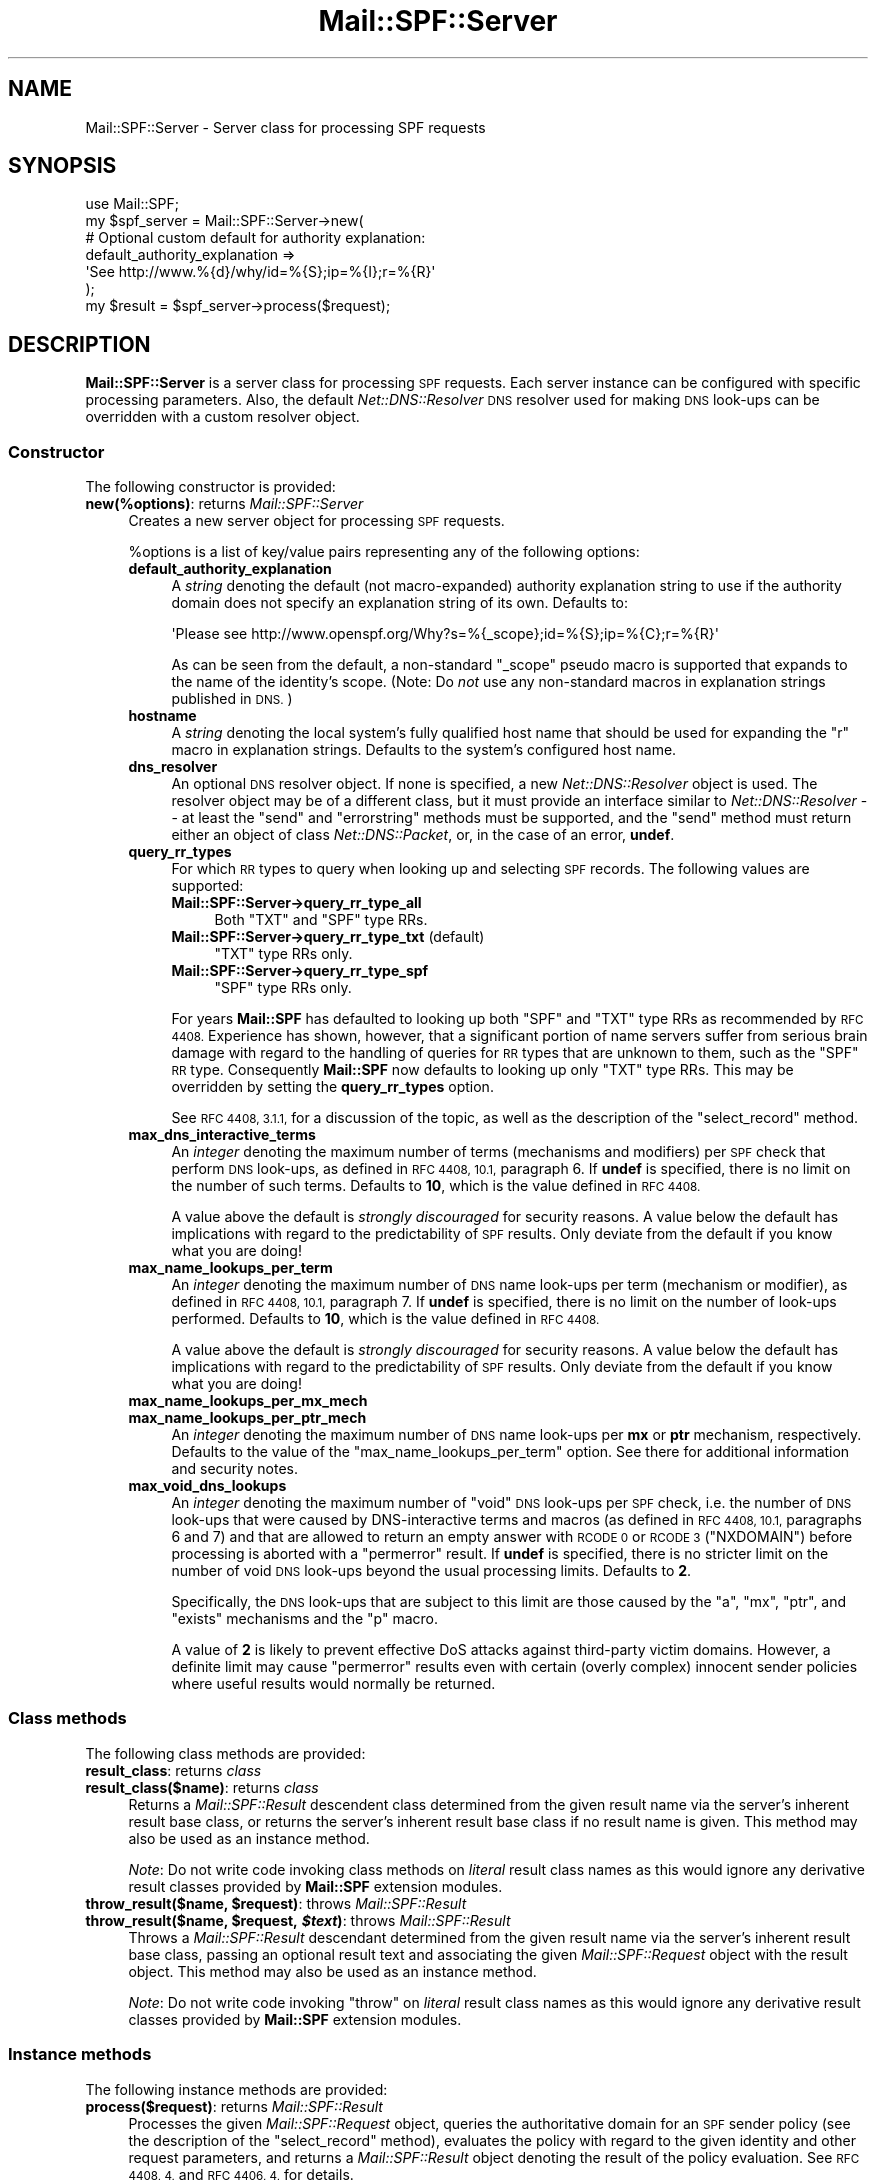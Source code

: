.\" Automatically generated by Pod::Man 2.27 (Pod::Simple 3.28)
.\"
.\" Standard preamble:
.\" ========================================================================
.de Sp \" Vertical space (when we can't use .PP)
.if t .sp .5v
.if n .sp
..
.de Vb \" Begin verbatim text
.ft CW
.nf
.ne \\$1
..
.de Ve \" End verbatim text
.ft R
.fi
..
.\" Set up some character translations and predefined strings.  \*(-- will
.\" give an unbreakable dash, \*(PI will give pi, \*(L" will give a left
.\" double quote, and \*(R" will give a right double quote.  \*(C+ will
.\" give a nicer C++.  Capital omega is used to do unbreakable dashes and
.\" therefore won't be available.  \*(C` and \*(C' expand to `' in nroff,
.\" nothing in troff, for use with C<>.
.tr \(*W-
.ds C+ C\v'-.1v'\h'-1p'\s-2+\h'-1p'+\s0\v'.1v'\h'-1p'
.ie n \{\
.    ds -- \(*W-
.    ds PI pi
.    if (\n(.H=4u)&(1m=24u) .ds -- \(*W\h'-12u'\(*W\h'-12u'-\" diablo 10 pitch
.    if (\n(.H=4u)&(1m=20u) .ds -- \(*W\h'-12u'\(*W\h'-8u'-\"  diablo 12 pitch
.    ds L" ""
.    ds R" ""
.    ds C` ""
.    ds C' ""
'br\}
.el\{\
.    ds -- \|\(em\|
.    ds PI \(*p
.    ds L" ``
.    ds R" ''
.    ds C`
.    ds C'
'br\}
.\"
.\" Escape single quotes in literal strings from groff's Unicode transform.
.ie \n(.g .ds Aq \(aq
.el       .ds Aq '
.\"
.\" If the F register is turned on, we'll generate index entries on stderr for
.\" titles (.TH), headers (.SH), subsections (.SS), items (.Ip), and index
.\" entries marked with X<> in POD.  Of course, you'll have to process the
.\" output yourself in some meaningful fashion.
.\"
.\" Avoid warning from groff about undefined register 'F'.
.de IX
..
.nr rF 0
.if \n(.g .if rF .nr rF 1
.if (\n(rF:(\n(.g==0)) \{
.    if \nF \{
.        de IX
.        tm Index:\\$1\t\\n%\t"\\$2"
..
.        if !\nF==2 \{
.            nr % 0
.            nr F 2
.        \}
.    \}
.\}
.rr rF
.\"
.\" Accent mark definitions (@(#)ms.acc 1.5 88/02/08 SMI; from UCB 4.2).
.\" Fear.  Run.  Save yourself.  No user-serviceable parts.
.    \" fudge factors for nroff and troff
.if n \{\
.    ds #H 0
.    ds #V .8m
.    ds #F .3m
.    ds #[ \f1
.    ds #] \fP
.\}
.if t \{\
.    ds #H ((1u-(\\\\n(.fu%2u))*.13m)
.    ds #V .6m
.    ds #F 0
.    ds #[ \&
.    ds #] \&
.\}
.    \" simple accents for nroff and troff
.if n \{\
.    ds ' \&
.    ds ` \&
.    ds ^ \&
.    ds , \&
.    ds ~ ~
.    ds /
.\}
.if t \{\
.    ds ' \\k:\h'-(\\n(.wu*8/10-\*(#H)'\'\h"|\\n:u"
.    ds ` \\k:\h'-(\\n(.wu*8/10-\*(#H)'\`\h'|\\n:u'
.    ds ^ \\k:\h'-(\\n(.wu*10/11-\*(#H)'^\h'|\\n:u'
.    ds , \\k:\h'-(\\n(.wu*8/10)',\h'|\\n:u'
.    ds ~ \\k:\h'-(\\n(.wu-\*(#H-.1m)'~\h'|\\n:u'
.    ds / \\k:\h'-(\\n(.wu*8/10-\*(#H)'\z\(sl\h'|\\n:u'
.\}
.    \" troff and (daisy-wheel) nroff accents
.ds : \\k:\h'-(\\n(.wu*8/10-\*(#H+.1m+\*(#F)'\v'-\*(#V'\z.\h'.2m+\*(#F'.\h'|\\n:u'\v'\*(#V'
.ds 8 \h'\*(#H'\(*b\h'-\*(#H'
.ds o \\k:\h'-(\\n(.wu+\w'\(de'u-\*(#H)/2u'\v'-.3n'\*(#[\z\(de\v'.3n'\h'|\\n:u'\*(#]
.ds d- \h'\*(#H'\(pd\h'-\w'~'u'\v'-.25m'\f2\(hy\fP\v'.25m'\h'-\*(#H'
.ds D- D\\k:\h'-\w'D'u'\v'-.11m'\z\(hy\v'.11m'\h'|\\n:u'
.ds th \*(#[\v'.3m'\s+1I\s-1\v'-.3m'\h'-(\w'I'u*2/3)'\s-1o\s+1\*(#]
.ds Th \*(#[\s+2I\s-2\h'-\w'I'u*3/5'\v'-.3m'o\v'.3m'\*(#]
.ds ae a\h'-(\w'a'u*4/10)'e
.ds Ae A\h'-(\w'A'u*4/10)'E
.    \" corrections for vroff
.if v .ds ~ \\k:\h'-(\\n(.wu*9/10-\*(#H)'\s-2\u~\d\s+2\h'|\\n:u'
.if v .ds ^ \\k:\h'-(\\n(.wu*10/11-\*(#H)'\v'-.4m'^\v'.4m'\h'|\\n:u'
.    \" for low resolution devices (crt and lpr)
.if \n(.H>23 .if \n(.V>19 \
\{\
.    ds : e
.    ds 8 ss
.    ds o a
.    ds d- d\h'-1'\(ga
.    ds D- D\h'-1'\(hy
.    ds th \o'bp'
.    ds Th \o'LP'
.    ds ae ae
.    ds Ae AE
.\}
.rm #[ #] #H #V #F C
.\" ========================================================================
.\"
.IX Title "Mail::SPF::Server 3"
.TH Mail::SPF::Server 3 "2017-10-06" "perl v5.18.2" "User Contributed Perl Documentation"
.\" For nroff, turn off justification.  Always turn off hyphenation; it makes
.\" way too many mistakes in technical documents.
.if n .ad l
.nh
.SH "NAME"
Mail::SPF::Server \- Server class for processing SPF requests
.SH "SYNOPSIS"
.IX Header "SYNOPSIS"
.Vb 1
\&    use Mail::SPF;
\&
\&    my $spf_server  = Mail::SPF::Server\->new(
\&        # Optional custom default for authority explanation:
\&        default_authority_explanation =>
\&            \*(AqSee http://www.%{d}/why/id=%{S};ip=%{I};r=%{R}\*(Aq
\&    );
\&
\&    my $result      = $spf_server\->process($request);
.Ve
.SH "DESCRIPTION"
.IX Header "DESCRIPTION"
\&\fBMail::SPF::Server\fR is a server class for processing \s-1SPF\s0 requests.  Each
server instance can be configured with specific processing parameters.  Also,
the default \fINet::DNS::Resolver\fR \s-1DNS\s0 resolver used for making \s-1DNS\s0 look-ups can
be overridden with a custom resolver object.
.SS "Constructor"
.IX Subsection "Constructor"
The following constructor is provided:
.IP "\fBnew(%options)\fR: returns \fIMail::SPF::Server\fR" 4
.IX Item "new(%options): returns Mail::SPF::Server"
Creates a new server object for processing \s-1SPF\s0 requests.
.Sp
\&\f(CW%options\fR is a list of key/value pairs representing any of the following
options:
.RS 4
.IP "\fBdefault_authority_explanation\fR" 4
.IX Item "default_authority_explanation"
A \fIstring\fR denoting the default (not macro-expanded) authority explanation
string to use if the authority domain does not specify an explanation string of
its own.  Defaults to:
.Sp
.Vb 1
\&    \*(AqPlease see http://www.openspf.org/Why?s=%{_scope};id=%{S};ip=%{C};r=%{R}\*(Aq
.Ve
.Sp
As can be seen from the default, a non-standard \f(CW\*(C`_scope\*(C'\fR pseudo macro is
supported that expands to the name of the identity's scope.  (Note: Do \fInot\fR
use any non-standard macros in explanation strings published in \s-1DNS.\s0)
.IP "\fBhostname\fR" 4
.IX Item "hostname"
A \fIstring\fR denoting the local system's fully qualified host name that should
be used for expanding the \f(CW\*(C`r\*(C'\fR macro in explanation strings.  Defaults to the
system's configured host name.
.IP "\fBdns_resolver\fR" 4
.IX Item "dns_resolver"
An optional \s-1DNS\s0 resolver object.  If none is specified, a new \fINet::DNS::Resolver\fR
object is used.  The resolver object may be of a different class, but it must
provide an interface similar to \fINet::DNS::Resolver\fR \*(-- at least the \f(CW\*(C`send\*(C'\fR
and \f(CW\*(C`errorstring\*(C'\fR methods must be supported, and the \f(CW\*(C`send\*(C'\fR method must
return either an object of class \fINet::DNS::Packet\fR, or, in the case of an
error, \fBundef\fR.
.IP "\fBquery_rr_types\fR" 4
.IX Item "query_rr_types"
For which \s-1RR\s0 types to query when looking up and selecting \s-1SPF\s0 records.  The
following values are supported:
.RS 4
.IP "\fBMail::SPF::Server\->query_rr_type_all\fR" 4
.IX Item "Mail::SPF::Server->query_rr_type_all"
Both \f(CW\*(C`TXT\*(C'\fR and \f(CW\*(C`SPF\*(C'\fR type RRs.
.IP "\fBMail::SPF::Server\->query_rr_type_txt\fR (default)" 4
.IX Item "Mail::SPF::Server->query_rr_type_txt (default)"
\&\f(CW\*(C`TXT\*(C'\fR type RRs only.
.IP "\fBMail::SPF::Server\->query_rr_type_spf\fR" 4
.IX Item "Mail::SPF::Server->query_rr_type_spf"
\&\f(CW\*(C`SPF\*(C'\fR type RRs only.
.RE
.RS 4
.Sp
For years \fBMail::SPF\fR has defaulted to looking up both \f(CW\*(C`SPF\*(C'\fR and \f(CW\*(C`TXT\*(C'\fR type
RRs as recommended by \s-1RFC 4408. \s0 Experience has shown, however, that a
significant portion of name servers suffer from serious brain damage with
regard to the handling of queries for \s-1RR\s0 types that are unknown to them, such
as the \f(CW\*(C`SPF\*(C'\fR \s-1RR\s0 type.  Consequently \fBMail::SPF\fR now defaults to looking up
only \f(CW\*(C`TXT\*(C'\fR type RRs.  This may be overridden by setting the \fBquery_rr_types\fR
option.
.Sp
See \s-1RFC 4408, 3.1.1,\s0 for a discussion of the topic, as well as the description
of the \*(L"select_record\*(R" method.
.RE
.IP "\fBmax_dns_interactive_terms\fR" 4
.IX Item "max_dns_interactive_terms"
An \fIinteger\fR denoting the maximum number of terms (mechanisms and modifiers)
per \s-1SPF\s0 check that perform \s-1DNS\s0 look-ups, as defined in \s-1RFC 4408, 10.1,\s0
paragraph 6.  If \fBundef\fR is specified, there is no limit on the number of such
terms.  Defaults to \fB10\fR, which is the value defined in \s-1RFC 4408.\s0
.Sp
A value above the default is \fIstrongly discouraged\fR for security reasons.  A
value below the default has implications with regard to the predictability of
\&\s-1SPF\s0 results.  Only deviate from the default if you know what you are doing!
.IP "\fBmax_name_lookups_per_term\fR" 4
.IX Item "max_name_lookups_per_term"
An \fIinteger\fR denoting the maximum number of \s-1DNS\s0 name look-ups per term
(mechanism or modifier), as defined in \s-1RFC 4408, 10.1,\s0 paragraph 7.  If
\&\fBundef\fR is specified, there is no limit on the number of look-ups performed.
Defaults to \fB10\fR, which is the value defined in \s-1RFC 4408.\s0
.Sp
A value above the default is \fIstrongly discouraged\fR for security reasons.  A
value below the default has implications with regard to the predictability of
\&\s-1SPF\s0 results.  Only deviate from the default if you know what you are doing!
.IP "\fBmax_name_lookups_per_mx_mech\fR" 4
.IX Item "max_name_lookups_per_mx_mech"
.PD 0
.IP "\fBmax_name_lookups_per_ptr_mech\fR" 4
.IX Item "max_name_lookups_per_ptr_mech"
.PD
An \fIinteger\fR denoting the maximum number of \s-1DNS\s0 name look-ups per \fBmx\fR or \fBptr\fR
mechanism, respectively.  Defaults to the value of the \f(CW\*(C`max_name_lookups_per_term\*(C'\fR
option.  See there for additional information and security notes.
.IP "\fBmax_void_dns_lookups\fR" 4
.IX Item "max_void_dns_lookups"
An \fIinteger\fR denoting the maximum number of \*(L"void\*(R" \s-1DNS\s0 look-ups per \s-1SPF\s0 check,
i.e. the number of \s-1DNS\s0 look-ups that were caused by DNS-interactive terms and
macros (as defined in \s-1RFC 4408, 10.1,\s0 paragraphs 6 and 7) and that are allowed
to return an empty answer with \s-1RCODE 0\s0 or \s-1RCODE 3 \s0(\f(CW\*(C`NXDOMAIN\*(C'\fR) before
processing is aborted with a \f(CW\*(C`permerror\*(C'\fR result.  If \fBundef\fR is specified,
there is no stricter limit on the number of void \s-1DNS\s0 look-ups beyond the usual
processing limits.  Defaults to \fB2\fR.
.Sp
Specifically, the \s-1DNS\s0 look-ups that are subject to this limit are those caused
by the \f(CW\*(C`a\*(C'\fR, \f(CW\*(C`mx\*(C'\fR, \f(CW\*(C`ptr\*(C'\fR, and \f(CW\*(C`exists\*(C'\fR mechanisms and the \f(CW\*(C`p\*(C'\fR macro.
.Sp
A value of \fB2\fR is likely to prevent effective DoS attacks against third-party
victim domains.  However, a definite limit may cause \f(CW\*(C`permerror\*(C'\fR results even
with certain (overly complex) innocent sender policies where useful results
would normally be returned.
.RE
.RS 4
.RE
.SS "Class methods"
.IX Subsection "Class methods"
The following class methods are provided:
.IP "\fBresult_class\fR: returns \fIclass\fR" 4
.IX Item "result_class: returns class"
.PD 0
.IP "\fBresult_class($name)\fR: returns \fIclass\fR" 4
.IX Item "result_class($name): returns class"
.PD
Returns a \fIMail::SPF::Result\fR descendent class determined from the given
result name via the server's inherent result base class, or returns the
server's inherent result base class if no result name is given.  This method
may also be used as an instance method.
.Sp
\&\fINote\fR:  Do not write code invoking class methods on \fIliteral\fR result class
names as this would ignore any derivative result classes provided by
\&\fBMail::SPF\fR extension modules.
.ie n .IP "\fBthrow_result($name, \fB$request\fB)\fR: throws \fIMail::SPF::Result\fR" 4
.el .IP "\fBthrow_result($name, \f(CB$request\fB)\fR: throws \fIMail::SPF::Result\fR" 4
.IX Item "throw_result($name, $request): throws Mail::SPF::Result"
.PD 0
.ie n .IP "\fBthrow_result($name, \fB$request\fB, \f(BI$text\fB)\fR: throws \fIMail::SPF::Result\fR" 4
.el .IP "\fBthrow_result($name, \f(CB$request\fB, \f(CB$text\fB)\fR: throws \fIMail::SPF::Result\fR" 4
.IX Item "throw_result($name, $request, $text): throws Mail::SPF::Result"
.PD
Throws a \fIMail::SPF::Result\fR descendant determined from the given result name
via the server's inherent result base class, passing an optional result text
and associating the given \fIMail::SPF::Request\fR object with the result object.
This method may also be used as an instance method.
.Sp
\&\fINote\fR:  Do not write code invoking \f(CW\*(C`throw\*(C'\fR on \fIliteral\fR result class names
as this would ignore any derivative result classes provided by \fBMail::SPF\fR
extension modules.
.SS "Instance methods"
.IX Subsection "Instance methods"
The following instance methods are provided:
.IP "\fBprocess($request)\fR: returns \fIMail::SPF::Result\fR" 4
.IX Item "process($request): returns Mail::SPF::Result"
Processes the given \fIMail::SPF::Request\fR object, queries the authoritative
domain for an \s-1SPF\s0 sender policy (see the description of the \*(L"select_record\*(R"
method), evaluates the policy with regard to the given identity and other
request parameters, and returns a \fIMail::SPF::Result\fR object denoting the
result of the policy evaluation.  See \s-1RFC 4408, 4,\s0 and \s-1RFC 4406, 4,\s0 for
details.
.IP "\fBselect_record($request)\fR: returns \fIMail::SPF::Record\fR; throws \fIMail::SPF::EDNSError\fR, \fIMail::SPF::ENoAcceptableRecord\fR, \fIMail::SPF::ERedundantAcceptableRecords\fR, \fIMail::SPF::ESyntaxError\fR" 4
.IX Item "select_record($request): returns Mail::SPF::Record; throws Mail::SPF::EDNSError, Mail::SPF::ENoAcceptableRecord, Mail::SPF::ERedundantAcceptableRecords, Mail::SPF::ESyntaxError"
Queries the authority domain of the given \fIMail::SPF::Request\fR object for \s-1SPF\s0
sender policy records and, if multiple records are available, selects the
record of the highest acceptable record version that covers the requested
scope.
.Sp
More precisely, the following algorithm is performed (assuming that both \f(CW\*(C`TXT\*(C'\fR
and \f(CW\*(C`SPF\*(C'\fR \s-1RR\s0 types are being queried):
.RS 4
.IP "1." 4
Determine the authority domain, the set of acceptable \s-1SPF\s0 record versions, and
the identity scope from the given request object.
.IP "2." 4
Query the authority domain for \s-1SPF\s0 records of the \f(CW\*(C`SPF\*(C'\fR \s-1DNS RR\s0 type,
discarding any records that are of an inacceptable version or do not cover the
desired scope.
.Sp
If this yields no \s-1SPF\s0 records, query the authority domain for \s-1SPF\s0 records of
the \f(CW\*(C`TXT\*(C'\fR \s-1DNS RR\s0 type, discarding any records that are of an inacceptable
version or do not cover the desired scope.
.Sp
If still no acceptable \s-1SPF\s0 records could be found, throw a
\&\fIMail::SPF::ENoAcceptableRecord\fR exception.
.IP "3." 4
Discard all records but those of the highest acceptable version found.
.Sp
If exactly one record remains, return it.  Otherwise, throw a
\&\fIMail::SPF::ERedundantAcceptableRecords\fR exception.
.RE
.RS 4
.Sp
If the querying of either \s-1RR\s0 type has been disabled via the \*(L"new\*(R"
constructor's \f(CW\*(C`query_rr_types\*(C'\fR option, the respective part in step 2 will
be skipped.
.Sp
\&\fIMail::SPF::EDNSError\fR exceptions due to \s-1DNS\s0 look-ups and
\&\fIMail::SPF::ESyntaxError\fR exceptions due to invalid acceptable records may
also be thrown.
.RE
.ie n .IP "\fBget_acceptable_records_from_packet($packet, \fB$rr_type\fB, \e@versions, \f(BI$scope\fB, \f(CB$domain\fB)\fR: returns \fIlist\fR of \fIMail::SPF::Record\fR" 4
.el .IP "\fBget_acceptable_records_from_packet($packet, \f(CB$rr_type\fB, \e@versions, \f(CB$scope\fB, \f(CB$domain\fB)\fR: returns \fIlist\fR of \fIMail::SPF::Record\fR" 4
.IX Item "get_acceptable_records_from_packet($packet, $rr_type, @versions, $scope, $domain): returns list of Mail::SPF::Record"
Filters from the given \fINet::DNS::Packet\fR object all resource records of the
given \s-1RR\s0 type and for the given domain name, discarding any records that are
not \s-1SPF\s0 records at all, that are of an inacceptable \s-1SPF\s0 record version, or that
do not cover the given scope.  Returns a list of acceptable records.
.ie n .IP "\fBdns_lookup($domain, \fB$rr_type\fB)\fR: returns \fINet::DNS::Packet\fR; throws \fIMail::SPF::EDNSTimeout\fR, \fIMail::SPF::EDNSError\fR" 4
.el .IP "\fBdns_lookup($domain, \f(CB$rr_type\fB)\fR: returns \fINet::DNS::Packet\fR; throws \fIMail::SPF::EDNSTimeout\fR, \fIMail::SPF::EDNSError\fR" 4
.IX Item "dns_lookup($domain, $rr_type): returns Net::DNS::Packet; throws Mail::SPF::EDNSTimeout, Mail::SPF::EDNSError"
Queries the \s-1DNS\s0 using the configured resolver for resource records of the
desired type at the specified domain and returns a \fINet::DNS::Packet\fR object
if an answer packet was received.  Throws a \fIMail::SPF::EDNSTimeout\fR exception
if a \s-1DNS\s0 time-out occurred.  Throws a \fIMail::SPF::EDNSError\fR exception if an
error (other than \s-1RCODE 3 AKA \s0\f(CW\*(C`NXDOMAIN\*(C'\fR) occurred.
.IP "\fBcount_dns_interactive_term($request)\fR: throws \fIMail::SPF::EProcessingLimitExceeded\fR" 4
.IX Item "count_dns_interactive_term($request): throws Mail::SPF::EProcessingLimitExceeded"
Increments by one the count of DNS-interactive mechanisms and modifiers that
have been processed so far during the evaluation of the given
\&\fIMail::SPF::Request\fR object.  If this exceeds the configured limit (see the
\&\*(L"new\*(R" constructor's \f(CW\*(C`max_dns_interactive_terms\*(C'\fR option), throws a
\&\fIMail::SPF::EProcessingLimitExceeded\fR exception.
.Sp
This method is supposed to be called by the \f(CW\*(C`match\*(C'\fR and \f(CW\*(C`process\*(C'\fR methods of
\&\fIMail::SPF::Mech\fR and \fIMail::SPF::Mod\fR sub-classes before (and only if) they
do any \s-1DNS\s0 look-ups.
.IP "\fBcount_void_dns_lookup($request)\fR: throws \fIMail::SPF::EProcessingLimitExceeded\fR" 4
.IX Item "count_void_dns_lookup($request): throws Mail::SPF::EProcessingLimitExceeded"
Increments by one the count of \*(L"void\*(R" \s-1DNS\s0 look-ups that have occurred so far
during the evaluation of the given \fIMail::SPF::Request\fR object.  If this
exceeds the configured limit (see the \*(L"new\*(R" constructor's \f(CW\*(C`max_void_dns_lookups\*(C'\fR
option), throws a \fIMail::SPF::EProcessingLimitExceeded\fR exception.
.Sp
This method is supposed to be called by any code after any calls to the
\&\*(L"dns_lookup\*(R" method whenever (i) no answer records were returned, and (ii)
this fact is a possible indication of a DoS attack against a third-party victim
domain, and (iii) the number of \*(L"void\*(R" look-ups is not already constrained
otherwise (as for example is the case with the \f(CW\*(C`include\*(C'\fR mechanism and the
\&\f(CW\*(C`redirect\*(C'\fR modifier).  Specifically, this applies to look-ups performed by the
\&\f(CW\*(C`a\*(C'\fR, \f(CW\*(C`mx\*(C'\fR, \f(CW\*(C`ptr\*(C'\fR, and \f(CW\*(C`exists\*(C'\fR mechanisms and the \f(CW\*(C`p\*(C'\fR macro.
.IP "\fBdefault_authority_explanation\fR: returns \fIMail::SPF::MacroString\fR" 4
.IX Item "default_authority_explanation: returns Mail::SPF::MacroString"
Returns the default authority explanation as a \fIMacroString\fR object.  See the
description of the \*(L"new\*(R" constructor's \f(CW\*(C`default_authority_explanation\*(C'\fR
option.
.IP "\fBhostname\fR: returns \fIstring\fR" 4
.IX Item "hostname: returns string"
Returns the local system's host name.  See the description of the \*(L"new\*(R"
constructor's \f(CW\*(C`hostname\*(C'\fR option.
.IP "\fBdns_resolver\fR: returns \fINet::DNS::Resolver\fR or compatible object" 4
.IX Item "dns_resolver: returns Net::DNS::Resolver or compatible object"
Returns the \s-1DNS\s0 resolver object of the server object.  See the description of
the \*(L"new\*(R" constructor's \f(CW\*(C`dns_resolver\*(C'\fR option.
.IP "\fBquery_rr_types\fR: returns \fIinteger\fR" 4
.IX Item "query_rr_types: returns integer"
Returns a value denoting the \s-1RR\s0 types for which to query when looking up and
selecting \s-1SPF\s0 records.  See the description of the \*(L"new\*(R" constructor's
\&\f(CW\*(C`query_rr_types\*(C'\fR option.
.IP "\fBmax_dns_interactive_terms\fR: returns \fIinteger\fR" 4
.IX Item "max_dns_interactive_terms: returns integer"
.PD 0
.IP "\fBmax_name_lookups_per_term\fR: returns \fIinteger\fR" 4
.IX Item "max_name_lookups_per_term: returns integer"
.IP "\fBmax_name_lookups_per_mx_mech\fR: returns \fIinteger\fR" 4
.IX Item "max_name_lookups_per_mx_mech: returns integer"
.IP "\fBmax_name_lookups_per_ptr_mech\fR: returns \fIinteger\fR" 4
.IX Item "max_name_lookups_per_ptr_mech: returns integer"
.IP "\fBmax_void_dns_lookups\fR: returns \fIinteger\fR" 4
.IX Item "max_void_dns_lookups: returns integer"
.PD
Return the limit values of the server object.  See the description of the
\&\*(L"new\*(R" constructor's corresponding options.
.SH "SEE ALSO"
.IX Header "SEE ALSO"
Mail::SPF, Mail::SPF::Request, Mail::SPF::Result
.PP
<http://tools.ietf.org/html/rfc4408>
.PP
For availability, support, and license information, see the \s-1README\s0 file
included with Mail::SPF.
.SH "AUTHORS"
.IX Header "AUTHORS"
Julian Mehnle <julian@mehnle.net>, Shevek <cpan@anarres.org>
